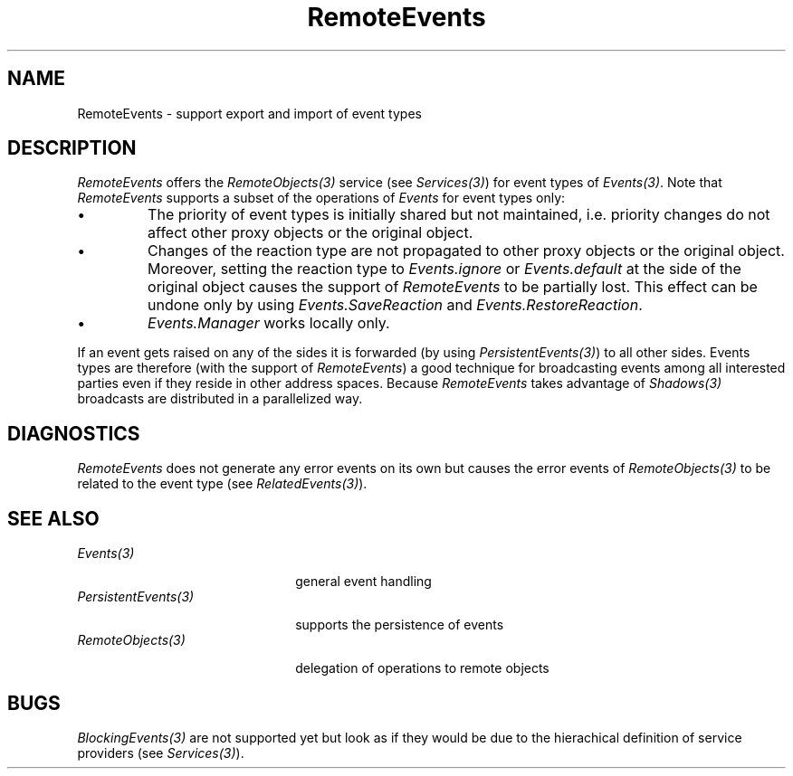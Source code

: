 .\" ---------------------------------------------------------------------------
.\" Ulm's Oberon System Documentation
.\" Copyright (C) 1989-1995 by University of Ulm, SAI, D-89069 Ulm, Germany
.\" ---------------------------------------------------------------------------
.\"    Permission is granted to make and distribute verbatim copies of this
.\" manual provided the copyright notice and this permission notice are
.\" preserved on all copies.
.\" 
.\"    Permission is granted to copy and distribute modified versions of
.\" this manual under the conditions for verbatim copying, provided also
.\" that the sections entitled "GNU General Public License" and "Protect
.\" Your Freedom--Fight `Look And Feel'" are included exactly as in the
.\" original, and provided that the entire resulting derived work is
.\" distributed under the terms of a permission notice identical to this
.\" one.
.\" 
.\"    Permission is granted to copy and distribute translations of this
.\" manual into another language, under the above conditions for modified
.\" versions, except that the sections entitled "GNU General Public
.\" License" and "Protect Your Freedom--Fight `Look And Feel'", and this
.\" permission notice, may be included in translations approved by the Free
.\" Software Foundation instead of in the original English.
.\" ---------------------------------------------------------------------------
.de Pg
.nf
.ie t \{\
.	sp 0.3v
.	ps 9
.	ft CW
.\}
.el .sp 1v
..
.de Pe
.ie t \{\
.	ps
.	ft P
.	sp 0.3v
.\}
.el .sp 1v
.fi
..
'\"----------------------------------------------------------------------------
.de Tb
.br
.nr Tw \w'\\$1MMM'
.in +\\n(Twu
..
.de Te
.in -\\n(Twu
..
.de Tp
.br
.ne 2v
.in -\\n(Twu
\fI\\$1\fP
.br
.in +\\n(Twu
.sp -1
..
'\"----------------------------------------------------------------------------
'\" Is [prefix]
'\" Ic capability
'\" If procname params [rtype]
'\" Ef
'\"----------------------------------------------------------------------------
.de Is
.br
.ie \\n(.$=1 .ds iS \\$1
.el .ds iS "
.nr I1 5
.nr I2 5
.in +\\n(I1
..
.de Ic
.sp .3
.in -\\n(I1
.nr I1 5
.nr I2 2
.in +\\n(I1
.ti -\\n(I1
If
\.I \\$1
\.B IN
\.IR caps :
.br
..
.de If
.ne 3v
.sp 0.3
.ti -\\n(I2
.ie \\n(.$=3 \fI\\$1\fP: \fBPROCEDURE\fP(\\*(iS\\$2) : \\$3;
.el \fI\\$1\fP: \fBPROCEDURE\fP(\\*(iS\\$2);
.br
..
.de Ef
.in -\\n(I1
.sp 0.3
..
'\"----------------------------------------------------------------------------
'\"	Strings - made in Ulm (tm 8/87)
'\"
'\"				troff or new nroff
'ds A \(:A
'ds O \(:O
'ds U \(:U
'ds a \(:a
'ds o \(:o
'ds u \(:u
'ds s \(ss
'\"
'\"     international character support
.ds ' \h'\w'e'u*4/10'\z\(aa\h'-\w'e'u*4/10'
.ds ` \h'\w'e'u*4/10'\z\(ga\h'-\w'e'u*4/10'
.ds : \v'-0.6m'\h'(1u-(\\n(.fu%2u))*0.13m+0.06m'\z.\h'0.2m'\z.\h'-((1u-(\\n(.fu%2u))*0.13m+0.26m)'\v'0.6m'
.ds ^ \\k:\h'-\\n(.fu+1u/2u*2u+\\n(.fu-1u*0.13m+0.06m'\z^\h'|\\n:u'
.ds ~ \\k:\h'-\\n(.fu+1u/2u*2u+\\n(.fu-1u*0.13m+0.06m'\z~\h'|\\n:u'
.ds C \\k:\\h'+\\w'e'u/4u'\\v'-0.6m'\\s6v\\s0\\v'0.6m'\\h'|\\n:u'
.ds v \\k:\(ah\\h'|\\n:u'
.ds , \\k:\\h'\\w'c'u*0.4u'\\z,\\h'|\\n:u'
'\"----------------------------------------------------------------------------
.ie t .ds St "\v'.3m'\s+2*\s-2\v'-.3m'
.el .ds St *
.de cC
.IP "\fB\\$1\fP"
..
'\"----------------------------------------------------------------------------
.de Op
.TP
.SM
.ie \\n(.$=2 .BI (+|\-)\\$1 " \\$2"
.el .B (+|\-)\\$1
..
.de Mo
.TP
.SM
.BI \\$1 " \\$2"
..
'\"----------------------------------------------------------------------------
.TH RemoteEvents 3 "Last change: 19 December 1995" "Release 0.5" "Ulm's Oberon System"
.SH NAME
RemoteEvents \- support export and import of event types
.SH DESCRIPTION
.I RemoteEvents
offers the \fIRemoteObjects(3)\fP service (see \fIServices(3)\fP)
for event types of \fIEvents(3)\fP.
Note that \fIRemoteEvents\fP supports a subset of
the operations of \fIEvents\fP for event types only:
.IP \(bu
The priority of event types is initially shared but not maintained,
i.e. priority changes do not affect other proxy objects
or the original object.
.IP \(bu
Changes of the reaction type are not propagated to other proxy objects
or the original object.
Moreover, setting the reaction type to \fIEvents.ignore\fP or
\fIEvents.default\fP at the side of the original object causes
the support of \fIRemoteEvents\fP to be partially lost.
This effect can be undone only by using \fIEvents.SaveReaction\fP
and \fIEvents.RestoreReaction\fP.
.IP \(bu
\fIEvents.Manager\fP works locally only.
.PP
If an event gets raised on any of the sides it is forwarded
(by using \fIPersistentEvents(3)\fP) to all other sides.
Events types are therefore (with the support of \fIRemoteEvents\fP)
a good technique for broadcasting events among all interested
parties even if they reside in other address spaces.
Because \fIRemoteEvents\fP takes advantage of \fIShadows(3)\fP
broadcasts are distributed in a parallelized way.
.SH DIAGNOSTICS
.I RemoteEvents
does not generate any error events on its own but causes
the error events of \fIRemoteObjects(3)\fP to be related
to the event type (see \fIRelatedEvents(3)\fP).
.SH "SEE ALSO"
.Tb PersistentEvents(3)
.Tp Events(3)
general event handling
.Tp PersistentEvents(3)
supports the persistence of events
.Tp RemoteObjects(3)
delegation of operations to remote objects
.Te
.SH BUGS
\fIBlockingEvents(3)\fP are not supported yet but look as if they
would be due to the hierachical definition of service providers
(see \fIServices(3)\fP).
.\" ---------------------------------------------------------------------------
.\" $Id: RemoteEvents.3,v 1.1 1995/12/19 10:58:56 borchert Exp $
.\" ---------------------------------------------------------------------------
.\" $Log: RemoteEvents.3,v $
.\" Revision 1.1  1995/12/19  10:58:56  borchert
.\" Initial revision
.\"
.\" ---------------------------------------------------------------------------
